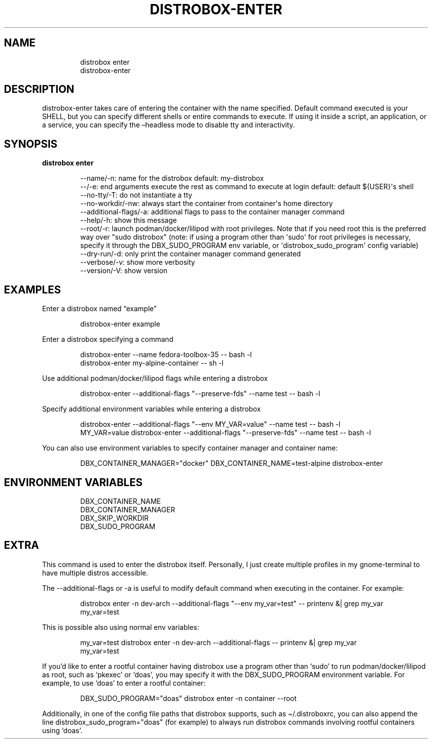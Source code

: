 .\
.\"
.TH "DISTROBOX\-ENTER" "1" "Oct 2025" "Distrobox" "User Manual"
.SH NAME
.IP
.EX
distrobox enter
distrobox\-enter
.EE
.SH DESCRIPTION
distrobox\-enter takes care of entering the container with the name
specified.
Default command executed is your SHELL, but you can specify different
shells or entire commands to execute.
If using it inside a script, an application, or a service, you can
specify the \[en]headless mode to disable tty and interactivity.
.SH SYNOPSIS
\f[B]distrobox enter\f[R]
.IP
.EX
\-\-name/\-n:      name for the distrobox                      default: my\-distrobox
\-\-/\-e:          end arguments execute the rest as command to execute at login   default: default ${USER}\[aq]s shell
\-\-no\-tty/\-T:        do not instantiate a tty
\-\-no\-workdir/\-nw:   always start the container from container\[aq]s home directory
\-\-additional\-flags/\-a:  additional flags to pass to the container manager command
\-\-help/\-h:      show this message
\-\-root/\-r:      launch podman/docker/lilipod with root privileges. Note that if you need root this is the preferred
            way over \[dq]sudo distrobox\[dq] (note: if using a program other than \[aq]sudo\[aq] for root privileges is necessary,
            specify it through the DBX_SUDO_PROGRAM env variable, or \[aq]distrobox_sudo_program\[aq] config variable)
\-\-dry\-run/\-d:       only print the container manager command generated
\-\-verbose/\-v:       show more verbosity
\-\-version/\-V:       show version
.EE
.SH EXAMPLES
Enter a distrobox named \[lq]example\[rq]
.IP
.EX
distrobox\-enter example
.EE
.PP
Enter a distrobox specifying a command
.IP
.EX
distrobox\-enter \-\-name fedora\-toolbox\-35 \-\- bash \-l
distrobox\-enter my\-alpine\-container \-\- sh \-l
.EE
.PP
Use additional podman/docker/lilipod flags while entering a distrobox
.IP
.EX
distrobox\-enter \-\-additional\-flags \[dq]\-\-preserve\-fds\[dq] \-\-name test \-\- bash \-l
.EE
.PP
Specify additional environment variables while entering a distrobox
.IP
.EX
distrobox\-enter \-\-additional\-flags \[dq]\-\-env MY_VAR=value\[dq] \-\-name test \-\- bash \-l
MY_VAR=value distrobox\-enter \-\-additional\-flags \[dq]\-\-preserve\-fds\[dq] \-\-name test \-\- bash \-l
.EE
.PP
You can also use environment variables to specify container manager and
container name:
.IP
.EX
DBX_CONTAINER_MANAGER=\[dq]docker\[dq] DBX_CONTAINER_NAME=test\-alpine distrobox\-enter
.EE
.SH ENVIRONMENT VARIABLES
.IP
.EX
DBX_CONTAINER_NAME
DBX_CONTAINER_MANAGER
DBX_SKIP_WORKDIR
DBX_SUDO_PROGRAM
.EE
.SH EXTRA
This command is used to enter the distrobox itself.
Personally, I just create multiple profiles in my
\f[CR]gnome\-terminal\f[R] to have multiple distros accessible.
.PP
The \f[CR]\-\-additional\-flags\f[R] or \f[CR]\-a\f[R] is useful to
modify default command when executing in the container.
For example:
.IP
.EX
distrobox enter \-n dev\-arch \-\-additional\-flags \[dq]\-\-env my_var=test\[dq] \-\- printenv &| grep my_var
my_var=test
.EE
.PP
This is possible also using normal env variables:
.IP
.EX
my_var=test distrobox enter \-n dev\-arch \-\-additional\-flags \-\- printenv &| grep my_var
my_var=test
.EE
.PP
If you\[cq]d like to enter a rootful container having distrobox use a
program other than `sudo' to run podman/docker/lilipod as root, such as
`pkexec' or `doas', you may specify it with the
\f[CR]DBX_SUDO_PROGRAM\f[R] environment variable.
For example, to use `doas' to enter a rootful container:
.IP
.EX
DBX_SUDO_PROGRAM=\[dq]doas\[dq] distrobox enter \-n container \-\-root
.EE
.PP
Additionally, in one of the config file paths that distrobox supports,
such as \f[CR]\[ti]/.distroboxrc\f[R], you can also append the line
\f[CR]distrobox_sudo_program=\[dq]doas\[dq]\f[R] (for example) to always
run distrobox commands involving rootful containers using `doas'.
